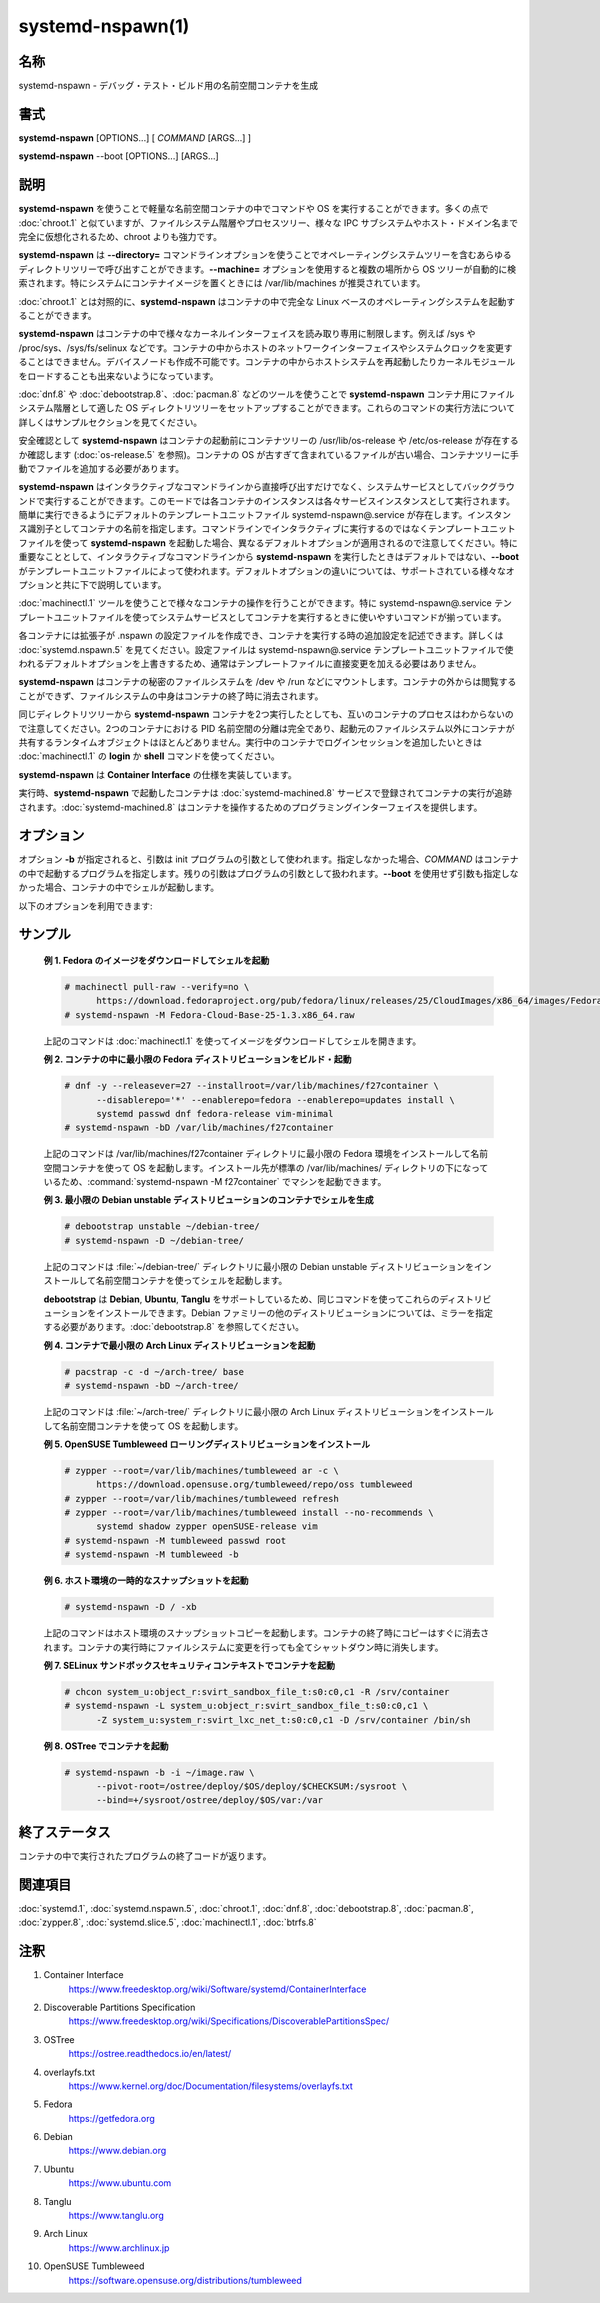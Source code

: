 systemd-nspawn(1)
==================

名称
--------

systemd-nspawn - デバッグ・テスト・ビルド用の名前空間コンテナを生成

書式
--------

**systemd-nspawn** [OPTIONS...] [ *COMMAND* [ARGS...] ]

**systemd-nspawn** --boot [OPTIONS...] [ARGS...]

説明
-----------

**systemd-nspawn** を使うことで軽量な名前空間コンテナの中でコマンドや OS を実行することができます。多くの点で :doc:`chroot.1` と似ていますが、ファイルシステム階層やプロセスツリー、様々な IPC サブシステムやホスト・ドメイン名まで完全に仮想化されるため、chroot よりも強力です。

**systemd-nspawn** は **--directory=** コマンドラインオプションを使うことでオペレーティングシステムツリーを含むあらゆるディレクトリツリーで呼び出すことができます。**--machine=** オプションを使用すると複数の場所から OS ツリーが自動的に検索されます。特にシステムにコンテナイメージを置くときには /var/lib/machines が推奨されています。

:doc:`chroot.1` とは対照的に、**systemd-nspawn** はコンテナの中で完全な Linux ベースのオペレーティングシステムを起動することができます。

**systemd-nspawn** はコンテナの中で様々なカーネルインターフェイスを読み取り専用に制限します。例えば /sys や /proc/sys、/sys/fs/selinux などです。コンテナの中からホストのネットワークインターフェイスやシステムクロックを変更することはできません。デバイスノードも作成不可能です。コンテナの中からホストシステムを再起動したりカーネルモジュールをロードすることも出来ないようになっています。

:doc:`dnf.8` や :doc:`debootstrap.8`、:doc:`pacman.8` などのツールを使うことで **systemd-nspawn** コンテナ用にファイルシステム階層として適した OS ディレクトリツリーをセットアップすることができます。これらのコマンドの実行方法について詳しくはサンプルセクションを見てください。

安全確認として **systemd-nspawn** はコンテナの起動前にコンテナツリーの /usr/lib/os-release や /etc/os-release が存在するか確認します (:doc:`os-release.5` を参照)。コンテナの OS が古すぎて含まれているファイルが古い場合、コンテナツリーに手動でファイルを追加する必要があります。

**systemd-nspawn** はインタラクティブなコマンドラインから直接呼び出すだけでなく、システムサービスとしてバックグラウンドで実行することができます。このモードでは各コンテナのインスタンスは各々サービスインスタンスとして実行されます。簡単に実行できるようにデフォルトのテンプレートユニットファイル systemd-nspawn@.service が存在します。インスタンス識別子としてコンテナの名前を指定します。コマンドラインでインタラクティブに実行するのではなくテンプレートユニットファイルを使って **systemd-nspawn** を起動した場合、異なるデフォルトオプションが適用されるので注意してください。特に重要なこととして、インタラクティブなコマンドラインから **systemd-nspawn** を実行したときはデフォルトではない、**--boot** がテンプレートユニットファイルによって使われます。デフォルトオプションの違いについては、サポートされている様々なオプションと共に下で説明しています。

:doc:`machinectl.1` ツールを使うことで様々なコンテナの操作を行うことができます。特に systemd-nspawn@.service テンプレートユニットファイルを使ってシステムサービスとしてコンテナを実行するときに使いやすいコマンドが揃っています。

各コンテナには拡張子が .nspawn の設定ファイルを作成でき、コンテナを実行する時の追加設定を記述できます。詳しくは :doc:`systemd.nspawn.5` を見てください。設定ファイルは systemd-nspawn@.service テンプレートユニットファイルで使われるデフォルトオプションを上書きするため、通常はテンプレートファイルに直接変更を加える必要はありません。

**systemd-nspawn** はコンテナの秘密のファイルシステムを /dev や /run などにマウントします。コンテナの外からは閲覧することができず、ファイルシステムの中身はコンテナの終了時に消去されます。

同じディレクトリツリーから **systemd-nspawn** コンテナを2つ実行したとしても、互いのコンテナのプロセスはわからないので注意してください。2つのコンテナにおける PID 名前空間の分離は完全であり、起動元のファイルシステム以外にコンテナが共有するランタイムオブジェクトはほとんどありません。実行中のコンテナでログインセッションを追加したいときは :doc:`machinectl.1` の **login** か **shell** コマンドを使ってください。

**systemd-nspawn** は **Container Interface** の仕様を実装しています。

実行時、**systemd-nspawn** で起動したコンテナは :doc:`systemd-machined.8` サービスで登録されてコンテナの実行が追跡されます。:doc:`systemd-machined.8` はコンテナを操作するためのプログラミングインターフェイスを提供します。

オプション
----------

オプション **-b** が指定されると、引数は init プログラムの引数として使われます。指定しなかった場合、*COMMAND* はコンテナの中で起動するプログラムを指定します。残りの引数はプログラムの引数として扱われます。**--boot** を使用せず引数も指定しなかった場合、コンテナの中でシェルが起動します。

以下のオプションを利用できます:

.. option:: -D, --directory=

   コンテナのルートファイルシステムとして使用するディレクトリ。

   **--directory=** も **--image=** も指定しなかった場合、**--machine=** で指定されたマシン名と同じ名前のディレクトリを検索してディレクトリが決定されます。正確な検索パスについては :doc:`machinectl.1` の "Files and Directories" セクションを参照してください。

.. option:: --template=

   コンテナのルートディレクトリのテンプレートとして使用するディレクトリあるいは "btrfs" サブボリューム。このオプションを指定していてコンテナのルートディレクトリ (**--directory=** で指定) が存在しない場合、"btrfs" スナップショット (サポートされている場合) あるいはプレーンディレクトリ (サポートされていない場合) としてディレクトリが作成されてテンプレートツリーからファイルが生成されます。理想的には、指定されたテンプレートパスが "btrfs" サブボリュームのルートだった場合、シンプルな copy-on-write スナップショットが取得され、一瞬でルートディレクトリが作成されます。指定されたテンプレートパスが "btrfs" サブボリュームのルートではなかった場合 (あるいは "btrfs" ファイルシステムでもない場合)、ツリーがコピーされるため (ファイルシステムが copy-on-write をサポートしている場合、copy-on-write が使われる可能性があります)、ディレクトリを作成するのにかかる時間が大幅に増える可能性があります。**--image=** や **--ephemeral** と一緒に指定することはできません。

   このスイッチではホスト名やマシン ID などのインスタンスを識別する設定は変わらないので注意してください。

.. option:: -x, --ephemeral

   指定した場合、ファイルシステムの一時的なスナップショットを使ってコンテナが実行され、コンテナの終了時に即座に消去されます。**--template=** と一緒に指定することはできません。

   このスイッチではホスト名やマシン ID などのインスタンスを識別する設定は変わらないので注意してください。

.. option:: -i, --image=

   コンテナのルートディレクトリをマウントするディスクイメージ。通常のファイルまたはブロックデバイスノードを指定します。ファイルまたはデバイスには以下のいずれかが含まれている必要があります:

   * MBR パーティションテーブルと、タイプ 0x83 で bootable とマークされたシングルパーティション。
   * GUID パーティションテーブル (GPT) と、タイプ 0fc63daf-8483-4772-8e79-3d69d8477de4 のシングルパーティション。
   * GUID パーティションテーブル (GPT) と、コンテナのルートディレクトリとしてマウントされるようマークしたルートパーティション。任意で、GPT イメージにはホーム・サーバーデータパーティションを含めることができ、コンテナの適切な場所にマウントされます。全てのパーティションは **Discoverable Partitions Specification** で定義されているパーティションタイプで識別します。
   * パーティションテーブルなし、イメージ全体にまたがるシングルファイルシステム。

   GPT イメージの場合、EFI システムパーティション (ESP) が発見されると、自動的に /efi (またはフォールバックの /boot) にマウントされます (同名のディレクトリが存在していて空の場合)。

   LUKS で暗号化されたパーティションは自動的に復号化されます。また、GPT イメージでは **--root-hash=** オプションによってハッシュパーティションのルートハッシュが指定されている場合、dm-verity データ整合性ハッシュパーティションが設定されます。

   他のパーティション、不明なパーティションやスワップパーティションなどはマウントされません。**--directory=** や **--template=** と一緒に指定することはできません。

.. option:: --root-hash=

   16進数でデータ整合性 (dm-verity) ルートハッシュを指定します。使用するイメージに適切な整合性データが含まれている場合 (上を参照)、このオプションによって dm-verity によるデータ整合性チェックが有効になります。指定するハッシュは整合性データのルートハッシュと一致している必要があります。通常は256ビット以上です (SHA256 の場合、16進数では64文字になります)。このオプションが指定されなかった場合、イメージファイルに "user.verity.roothash" 拡張ファイル属性が設定されていたときは (:doc:`xattr.7` を参照)、16進数の文字列としてルートハッシュが読み込まれます。拡張ファイル属性がないときは (あるいはファイルシステムによってサポートされていない場合)、イメージファイルと同じディレクトリに .roothash 拡張子のファイルが存在していてファイル名が同じ場合、同じく16進数の文字列として自動的に読み込まれて使用されます。

.. option:: -a, --as-pid2

   PID 1 (init) ではなく ID (PID) 2 プロセスとしてシェルまたは指定したプログラムを起動します。デフォルトでは、このオプションや **--boot** が使われなかった場合、選択したプログラムは PID 1 のプロセスとして実行されます。UNIX では PID 1 は特殊な意味を持ちます。例えば、PID 1 プロセスは親となった全てのプロセスを回収して、**sysvinit** 互換のシグナル処理を実装する必要があります (例えば SIGINT では再起動、SIGTERM では再実行、SIGHUP では設定のリロードなどを行います)。**--as-pid2** を使用すると最小限のスタブ init プロセスが PID 1 で起動して、選択したプログラムは PID 2 で実行されます (特殊な機能を実装する必要がなくなります)。スタブ init プロセスは必要に応じてプロセスを回収してシグナルに反応します。コンテナの中で任意のコマンドを実行するときはこのモードを使用することを推奨します。使用しないときはコマンドを PID 1 として正しく実行できるように改造しなければなりません。つまり、コマンドが init やシェル実装でないかぎり、ほとんど全てのコマンドでこのスイッチを使用するべきです。init やシェルは大抵 PID 1 として実行できるようになっています。このオプションは **--boot** と組み合わせることができません。

.. option:: -b, --boot

   シェルやユーザー指定のプログラムの代わりに、自動的に init プログラムを検索して PID 1 として実行します。このオプションを使用した場合、コマンドラインの引数は init プログラムの引数として使われます。このオプションは **--as-pid2** と組み合わせることができません。

   以下の表は様々な実行モードと **--as-pid2** (上を参照) の関係を説明しています:

   **表 1. 実行モード**

   ================================================= ========================================================================================
   スイッチ                                          説明
   ================================================= ========================================================================================
   **--as-pid2** と **--boot** のどちらも指定しない  指定したパラメータはコマンドラインとして解釈され、コンテナの中で PID 1 として実行される。
   **--as-pid2** を指定する                          指定したパラメータはコマンドラインとして解釈され、コンテナの中で PID 2 として実行される。
                                                     スタブ init プロセスが PID 1 として実行される。
   **--boot** を指定する                             init プログラムが自動的に検索されて、コンテナの中で PID 1 として実行される。
                                                     指定したパラメータはプロセスの実行パラメータとして使用される。
   ================================================= ========================================================================================

   .. note::

      systemd-nspawn@.service テンプレートユニットファイルを使用するときは **--boot** がデフォルトの実行モードです。

.. option:: --chdir=

   コンテナの中でプロセスを実行する前に指定した作業ディレクトリに移動します。コンテナのファイルシステム名前空間の絶対パスで指定します。

.. option:: --pivot-root=

   指定したディレクトリをコンテナの中の / にして、コンテナの古いルートはアンマウントするか、他の指定したディレクトリの中心になります。パスをひとるだけ指定した場合、指定したパスが / になって古いルートはアンマウントされます。もしくは新しいルートパスをコロンで区切って古いルートのマウント先を指定した場合、新しいルートパスが / になり、古い / は別のディレクトリになります。パスはどちらも絶対パスで、コンテナのファイルシステム名前空間で解決されます。

   このオプションはブートするディレクトリが複数存在するコンテナのためにあります。例えば、複数の **OSTree** をデプロイする場合など。通常時にルートとしてマウントするディレクトリを選択してコンテナの PID 1 を起動する、ブートローダーと初期 RAM ディスクの挙動をエミュレートしています。

.. option:: -u, --user=

   コンテナに移行後、コンテナのユーザーデータベースで定義されている指定ユーザーに変わります。他の systemd-nspawn の機能と同じように、これはセキュリティ機能ではなく偶発的に破壊的な操作を行ってしまわないための防護として用意されています。

.. option:: -M, --machine=

   コンテナのマシンの名前を設定します。この名前は実行時に (:doc:`machinectl.1` などのツールで) コンテナを識別するのに使うことができます。また、コンテナのホスト名を初期化するのにも使われます (ただしコンテナによって上書きされる可能性はあります)。指定しなかった場合、コンテナのルートディレクトリのパスの最後の部分が使われます。**--ephemeral** モードが選択されているときはランダムな識別子が後ろに付きます。選択されたルートディレクトリがホストのルートディレクトリの場合はホストのホスト名がデフォルトで使用されます。

サンプル
--------

   **例 1. Fedora のイメージをダウンロードしてシェルを起動**

   .. code-block:: console

      # machinectl pull-raw --verify=no \
            https://download.fedoraproject.org/pub/fedora/linux/releases/25/CloudImages/x86_64/images/Fedora-Cloud-Base-25-1.3.x86_64.raw.xz
      # systemd-nspawn -M Fedora-Cloud-Base-25-1.3.x86_64.raw

   上記のコマンドは :doc:`machinectl.1` を使ってイメージをダウンロードしてシェルを開きます。

   **例 2. コンテナの中に最小限の Fedora ディストリビューションをビルド・起動**

   .. code-block:: console

      # dnf -y --releasever=27 --installroot=/var/lib/machines/f27container \
            --disablerepo='*' --enablerepo=fedora --enablerepo=updates install \
            systemd passwd dnf fedora-release vim-minimal
      # systemd-nspawn -bD /var/lib/machines/f27container

   上記のコマンドは /var/lib/machines/f27container ディレクトリに最小限の Fedora 環境をインストールして名前空間コンテナを使って OS を起動します。インストール先が標準の /var/lib/machines/ ディレクトリの下になっているため、:command:`systemd-nspawn -M f27container` でマシンを起動できます。

   **例 3. 最小限の Debian unstable ディストリビューションのコンテナでシェルを生成**

   .. code-block:: console

      # debootstrap unstable ~/debian-tree/
      # systemd-nspawn -D ~/debian-tree/

   上記のコマンドは :file:`~/debian-tree/` ディレクトリに最小限の Debian unstable ディストリビューションをインストールして名前空間コンテナを使ってシェルを起動します。

   **debootstrap** は **Debian**, **Ubuntu**, **Tanglu** をサポートしているため、同じコマンドを使ってこれらのディストリビューションをインストールできます。Debian ファミリーの他のディストリビューションについては、ミラーを指定する必要があります。:doc:`debootstrap.8` を参照してください。

   **例 4. コンテナで最小限の Arch Linux ディストリビューションを起動**

   .. code-block:: console

      # pacstrap -c -d ~/arch-tree/ base
      # systemd-nspawn -bD ~/arch-tree/

   上記のコマンドは :file:`~/arch-tree/` ディレクトリに最小限の Arch Linux ディストリビューションをインストールして名前空間コンテナを使って OS を起動します。

   **例 5. OpenSUSE Tumbleweed ローリングディストリビューションをインストール**

   .. code-block:: console

      # zypper --root=/var/lib/machines/tumbleweed ar -c \
            https://download.opensuse.org/tumbleweed/repo/oss tumbleweed
      # zypper --root=/var/lib/machines/tumbleweed refresh
      # zypper --root=/var/lib/machines/tumbleweed install --no-recommends \
            systemd shadow zypper openSUSE-release vim
      # systemd-nspawn -M tumbleweed passwd root
      # systemd-nspawn -M tumbleweed -b

   **例 6. ホスト環境の一時的なスナップショットを起動**

   .. code-block:: console

      # systemd-nspawn -D / -xb

   上記のコマンドはホスト環境のスナップショットコピーを起動します。コンテナの終了時にコピーはすぐに消去されます。コンテナの実行時にファイルシステムに変更を行っても全てシャットダウン時に消失します。

   **例 7. SELinux サンドボックスセキュリティコンテキストでコンテナを起動**

   .. code-block:: console

      # chcon system_u:object_r:svirt_sandbox_file_t:s0:c0,c1 -R /srv/container
      # systemd-nspawn -L system_u:object_r:svirt_sandbox_file_t:s0:c0,c1 \
            -Z system_u:system_r:svirt_lxc_net_t:s0:c0,c1 -D /srv/container /bin/sh

   **例 8. OSTree でコンテナを起動**

   .. code-block:: console

      # systemd-nspawn -b -i ~/image.raw \
            --pivot-root=/ostree/deploy/$OS/deploy/$CHECKSUM:/sysroot \
            --bind=+/sysroot/ostree/deploy/$OS/var:/var

終了ステータス
---------------

コンテナの中で実行されたプログラムの終了コードが返ります。

関連項目
--------

:doc:`systemd.1`,
:doc:`systemd.nspawn.5`,
:doc:`chroot.1`,
:doc:`dnf.8`,
:doc:`debootstrap.8`,
:doc:`pacman.8`,
:doc:`zypper.8`,
:doc:`systemd.slice.5`,
:doc:`machinectl.1`,
:doc:`btrfs.8`

注釈
-------

1. Container Interface
      https://www.freedesktop.org/wiki/Software/systemd/ContainerInterface
   
2. Discoverable Partitions Specification
      https://www.freedesktop.org/wiki/Specifications/DiscoverablePartitionsSpec/
   
3. OSTree
      https://ostree.readthedocs.io/en/latest/

4. overlayfs.txt
      https://www.kernel.org/doc/Documentation/filesystems/overlayfs.txt

5. Fedora
      https://getfedora.org

6. Debian
      https://www.debian.org

7. Ubuntu
      https://www.ubuntu.com

8. Tanglu
      https://www.tanglu.org

9. Arch Linux
      https://www.archlinux.jp

10. OpenSUSE Tumbleweed
      https://software.opensuse.org/distributions/tumbleweed
